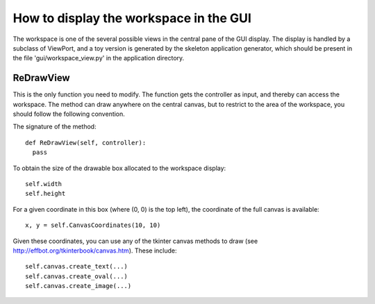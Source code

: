 How to display the workspace in the GUI
========================================

The workspace is one of the several possible views in the central pane of the
GUI display. The display is handled by a subclass of ViewPort, and a toy version
is generated by the skeleton application generator, which should be present in
the file 'gui/workspace_view.py' in the application directory.

ReDrawView
------------

This is the only function you need to modify. The function gets the controller
as input, and thereby can access the workspace. The method can draw anywhere on
the central canvas, but to restrict to the area of the workspace, you should
follow the following convention.

The signature of the method::

  def ReDrawView(self, controller):
    pass

To obtain the size of the drawable box allocated to the workspace display::

  self.width
  self.height

For a given coordinate in this box (where (0, 0) is the top left), the coordinate
of the full canvas is available::

  x, y = self.CanvasCoordinates(10, 10)

Given these coordinates, you can use any of the tkinter canvas methods to draw (see
http://effbot.org/tkinterbook/canvas.htm). These include::

  self.canvas.create_text(...)
  self.canvas.create_oval(...)
  self.canvas.create_image(...)
